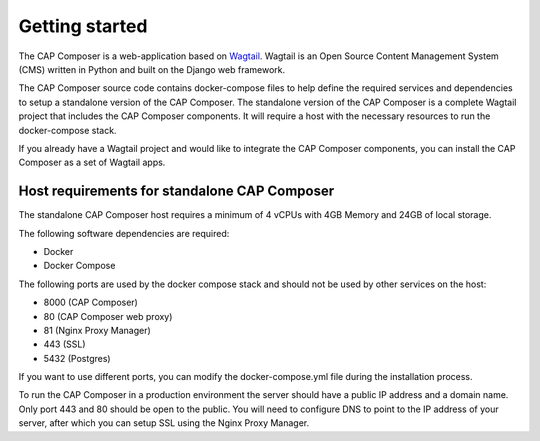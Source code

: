 .. _getting-started:

Getting started
===============

The CAP Composer is a web-application based on `Wagtail <https://wagtail.io/>`_. 
Wagtail is an Open Source Content Management System (CMS) written in Python and built on the Django web framework.

The CAP Composer source code contains docker-compose files to help define the required services and dependencies to setup a standalone version of the CAP Composer.
The standalone version of the CAP Composer is a complete Wagtail project that includes the CAP Composer components. It will require a host with the necessary resources to run the docker-compose stack.

If you already have a Wagtail project and would like to integrate the CAP Composer components, you can install the CAP Composer as a set of Wagtail apps.

Host requirements for standalone CAP Composer
---------------------------------------------

The standalone CAP Composer host requires a minimum of 4 vCPUs with 4GB Memory and 24GB of local storage.

The following software dependencies are required:

- Docker
- Docker Compose

The following ports are used by the docker compose stack and should not be used by other services on the host:

- 8000 (CAP Composer)
- 80 (CAP Composer web proxy)
- 81 (Nginx Proxy Manager)
- 443 (SSL)
- 5432 (Postgres)

If you want to use different ports, you can modify the docker-compose.yml file during the installation process.

To run the CAP Composer in a production environment the server should have a public IP address and a domain name. Only port 443 and 80 should be open to the public.
You will need to configure DNS to point to the IP address of your server, after which you can setup SSL using the Nginx Proxy Manager.


